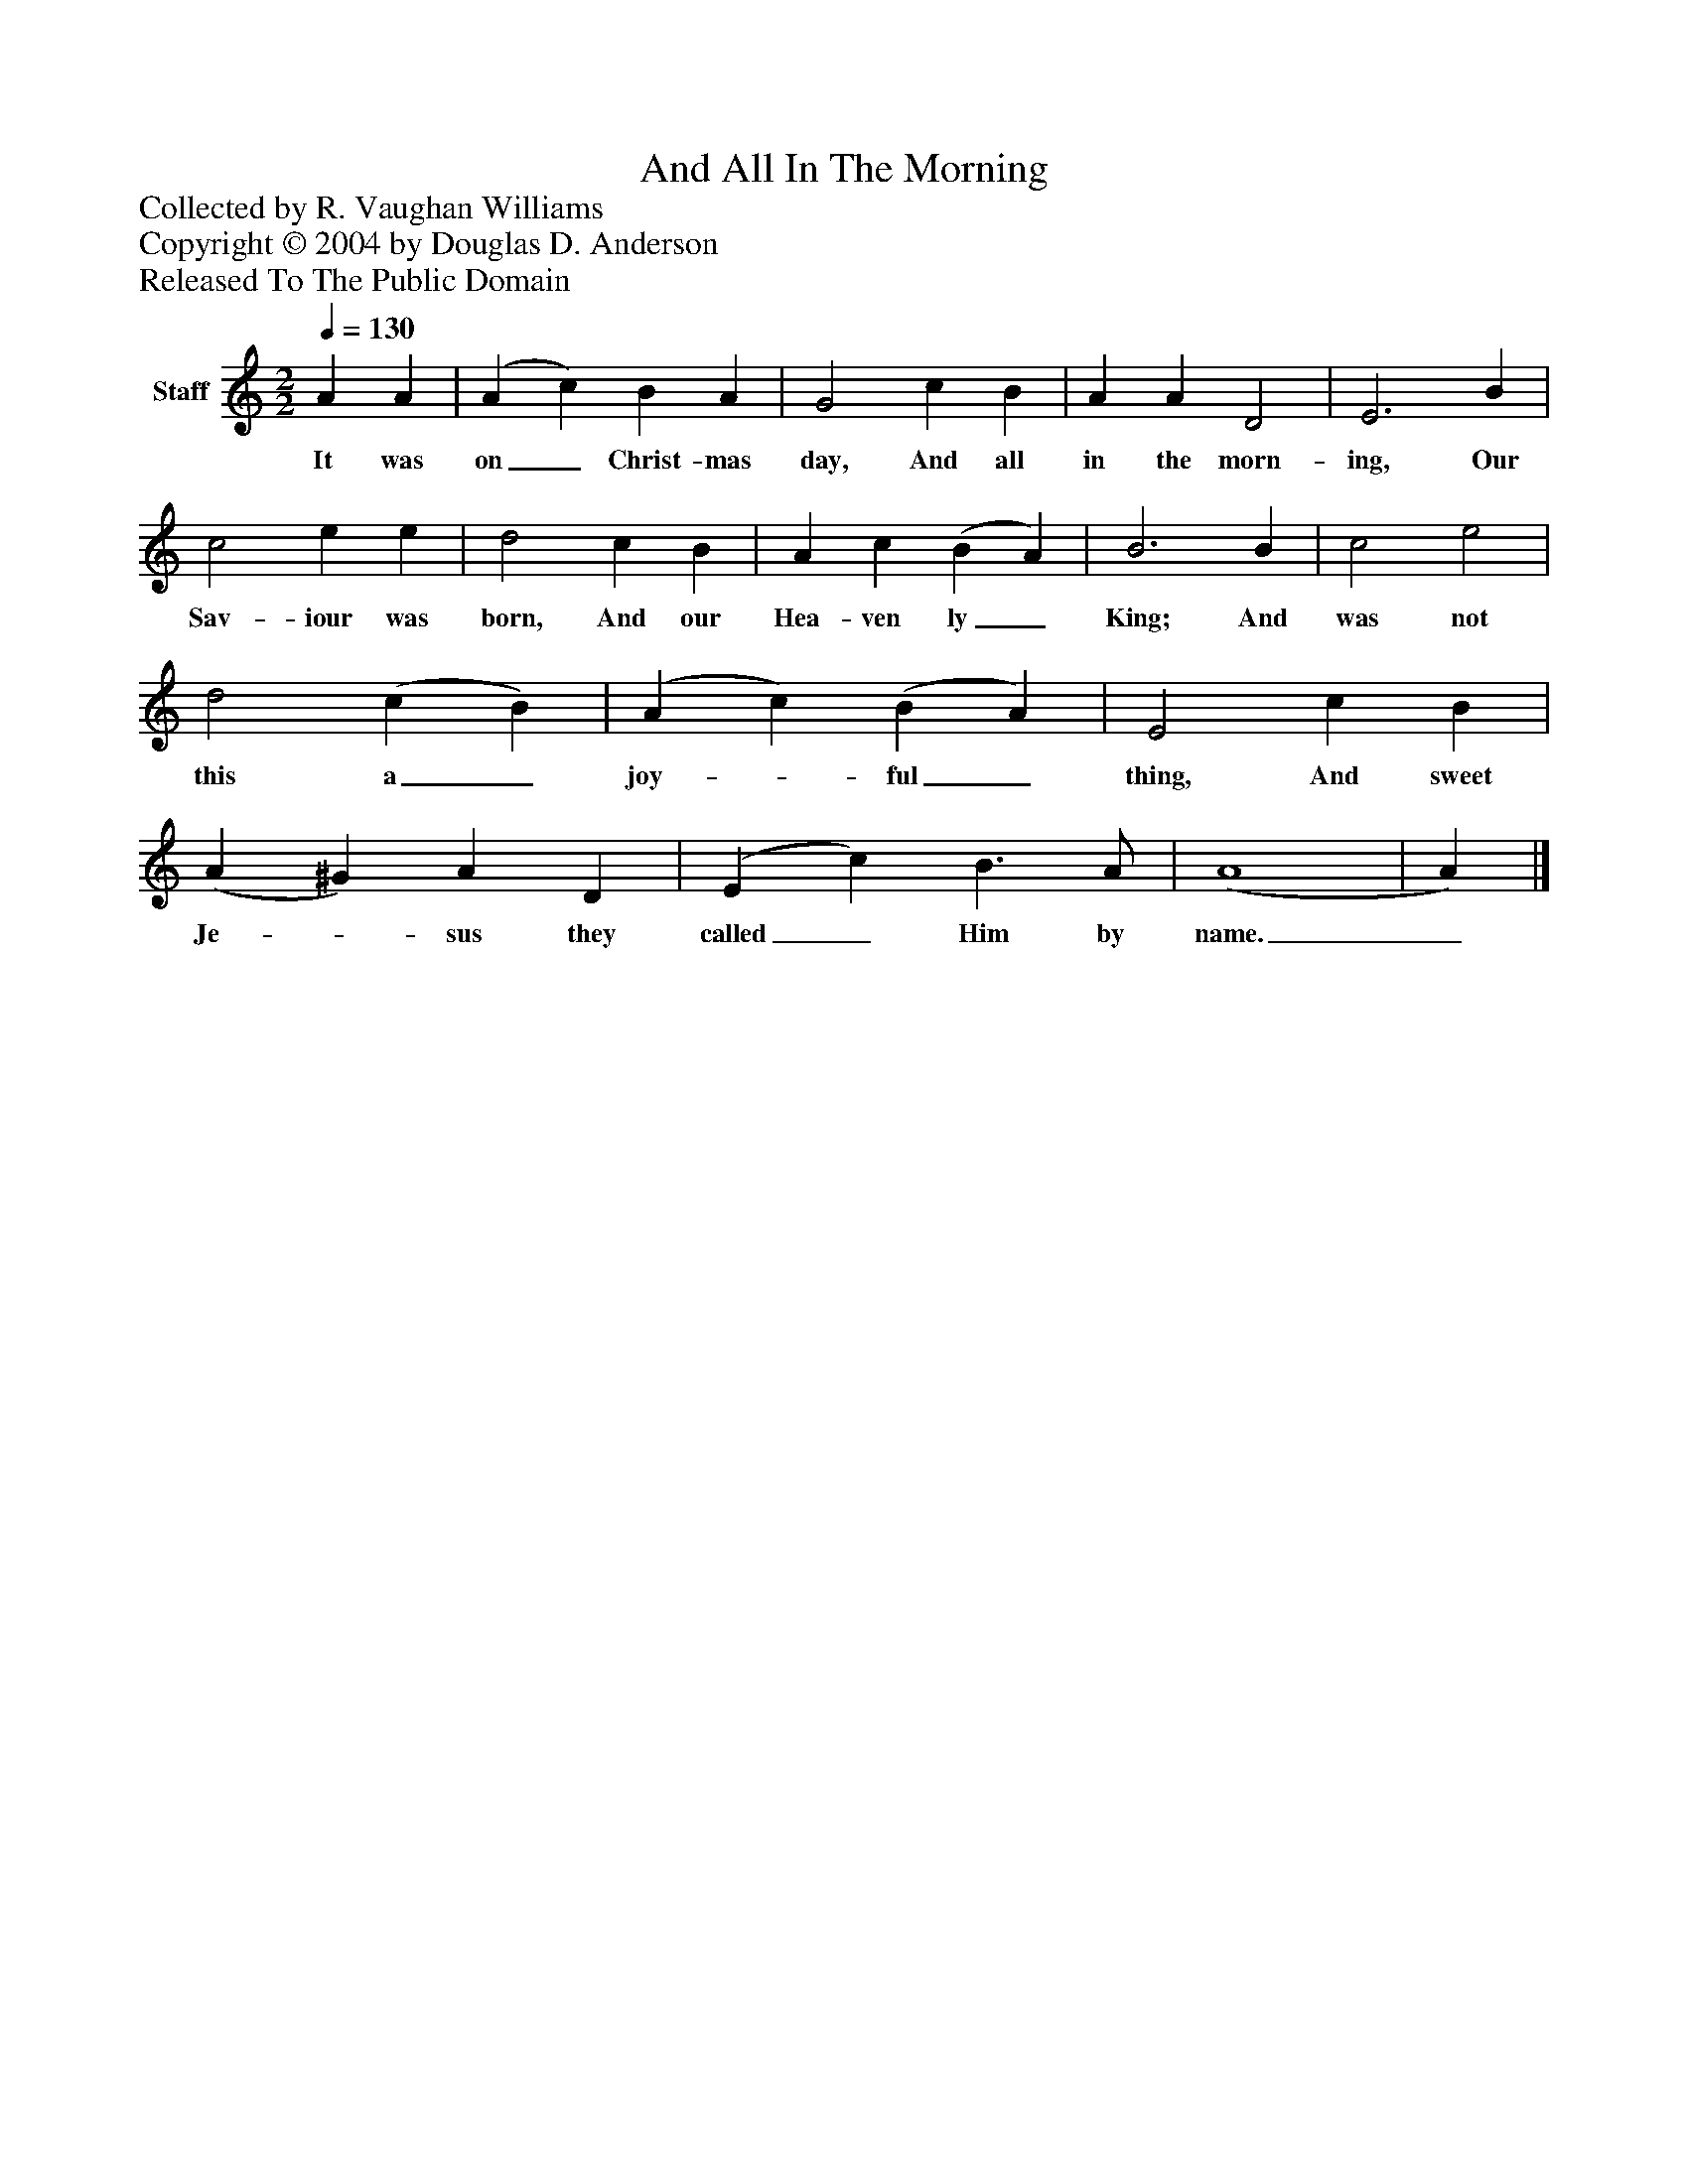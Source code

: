 %%abc-creator mxml2abc 1.4
%%abc-version 2.0
%%continueall true
%%titletrim true
%%titleformat A-1 T C1, Z-1, S-1
X: 0
T: And All In The Morning
Z: Collected by R. Vaughan Williams
Z: Copyright © 2004 by Douglas D. Anderson
Z: Released To The Public Domain
L: 1/4
M: 2/2
Q: 1/4=130
V: P1 name="Staff"
%%MIDI program 1 19
K: C
[V: P1]  A A | (A c) B A | G2 c B | A A D2 | E3 B | c2 e e | d2 c B | A c (B A) | B3 B | c2 e2 | d2 (c B) | (A c) (B A) | E2 c B | (A ^G) A D | (E c) B3/ A/ | (A4 | A)|]
w: It was on_ Christ- mas day, And all in the morn- ing, Our Sav- iour was born, And our Hea- ven ly_ King; And was not this a_ joy-_ ful_ thing, And sweet Je-_ sus they called_ Him by name._

